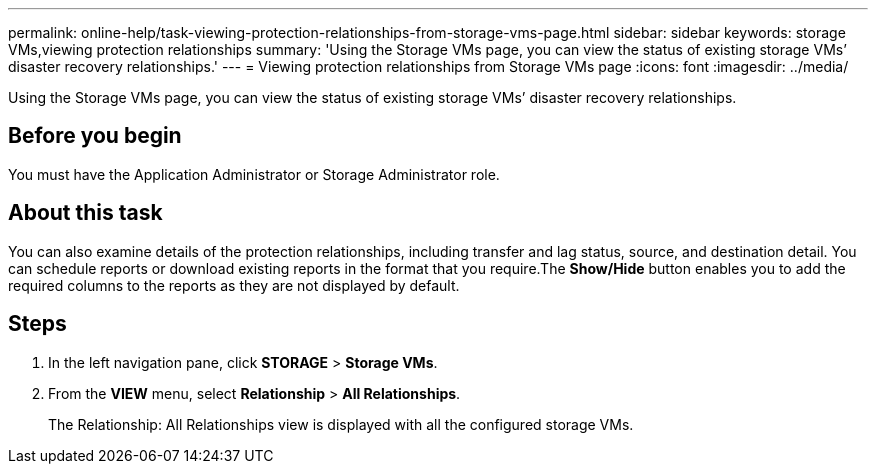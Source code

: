 ---
permalink: online-help/task-viewing-protection-relationships-from-storage-vms-page.html
sidebar: sidebar
keywords: storage VMs,viewing protection relationships
summary: 'Using the Storage VMs page, you can view the status of existing storage VMs’ disaster recovery relationships.'
---
= Viewing protection relationships from Storage VMs page
:icons: font
:imagesdir: ../media/

[.lead]
Using the Storage VMs page, you can view the status of existing storage VMs`' disaster recovery relationships.

== Before you begin

You must have the Application Administrator or Storage Administrator role.

== About this task

You can also examine details of the protection relationships, including transfer and lag status, source, and destination detail. You can schedule reports or download existing reports in the format that you require.The *Show/Hide* button enables you to add the required columns to the reports as they are not displayed by default.

== Steps

. In the left navigation pane, click *STORAGE* > *Storage VMs*.
. From the *VIEW* menu, select *Relationship* > *All Relationships*.
+
The Relationship: All Relationships view is displayed with all the configured storage VMs.
